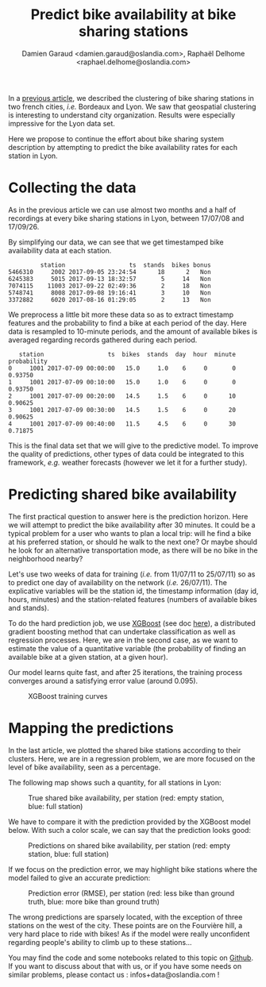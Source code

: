 #+TITLE: Predict bike availability at bike sharing stations
#+AUTHOR: Damien Garaud <damien.garaud@oslandia.com>, Raphaël Delhome <raphael.delhome@oslandia.com>

In a [[http://oslandia.com/en/?p=3942&preview=true][previous article]], we described the clustering of bike sharing stations in
two french cities, /i.e./ Bordeaux and Lyon. We saw that geospatial clustering
is interesting to understand city organization. Results were especially
impressive for the Lyon data set.

Here we propose to continue the effort about bike sharing system description by
attempting to predict the bike availability rates for each station in Lyon.

* Collecting the data

As in the previous article we can use almost two months and a half of recordings at
every bike sharing stations in Lyon, between 17/07/08 and 17/09/26.

By simplifying our data, we can see that we get timestamped bike availability
data at each station.

#+BEGIN_SRC ipython :session openbike_pred :exports none
import sources.prediction as pred
import pandas as pd

raw = pd.read_csv("../data/lyon.csv", parse_dates=["last_update"])
#+END_SRC

#+BEGIN_SRC ipython :session openbike_pred :exports results
lyon = pred.cleanup(raw)
lyon.sample(5)
#+END_SRC

#+RESULTS:
:          station                  ts  stands  bikes bonus
: 5466310     2002 2017-09-05 23:24:54      18      2   Non
: 6245383     5015 2017-09-13 18:32:57       5     14   Non
: 7074115    11003 2017-09-22 02:49:36       2     18   Non
: 5748741     8008 2017-09-08 19:16:41       3     10   Non
: 3372882     6020 2017-08-16 01:29:05       2     13   Non

We preprocess a little bit more these data so as to extract timestamp
features and the probability to find a bike at each period of the day. Here
data is resampled to 10-minute periods, and the amount of available bikes is
averaged regarding records gathered during each period.

#+BEGIN_SRC ipython :session openbike_pred :exports results
lyon = lyon.pipe(pred.time_resampling).pipe(pred.complete_data).pipe(pred.bikes_probability)
lyon.head(5)
#+END_SRC

#+RESULTS:
:    station                  ts  bikes  stands  day  hour  minute  probability
: 0     1001 2017-07-09 00:00:00   15.0     1.0    6     0       0      0.93750
: 1     1001 2017-07-09 00:10:00   15.0     1.0    6     0       0      0.93750
: 2     1001 2017-07-09 00:20:00   14.5     1.5    6     0      10      0.90625
: 3     1001 2017-07-09 00:30:00   14.5     1.5    6     0      20      0.90625
: 4     1001 2017-07-09 00:40:00   11.5     4.5    6     0      30      0.71875

This is the final data set that we will give to the predictive model. To
improve the quality of predictions, other types of data could be integrated to
this framework, /e.g./ weather forecasts (however we let it for a further study).

* Predicting shared bike availability

The first practical question to answer here is the prediction horizon. Here we
will attempt to predict the bike availability after 30 minutes. It could be a
typical problem for a user who wants to plan a local trip: will he find a
bike at his preferred station, or should he walk to the next one? Or maybe
should he look for an alternative transportation mode, as there will be no bike in
the neighborhood nearby?

Let's use two weeks of data for training (/i.e./ from 11/07/11 to 25/07/11) so as
to predict one day of availability on the network (/i.e./ 26/07/11). The
explicative variables will be the station id, the timestamp information (day
id, hours, minutes) and the station-related features (numbers of available
bikes and stands).

To do the hard prediction job, we use [[https://github.com/dmlc/xgboost][XGBoost]] (see doc [[http://xgboost.readthedocs.io/en/latest/][here]]), a distributed
gradient boosting method that can undertake classification as well as
regression processes. Here, we are in the second case, as we want to estimate
the value of a quantitative variable (the probability of finding an available
bike at a given station, at a given hour).

Our model learns quite fast, and after 25 iterations, the training process
converges around a satisfying error value (around 0.095).

#+CAPTION: XGBoost training curves
#+NAME: fig:lyon_prediction_training_curves
[[../image/lyon_prediction_training_curves.png]]

* Mapping the predictions

In the last article, we plotted the shared bike stations according to
their clusters. Here, we are in a regression problem, we are more focused on the
level of bike availability, seen as a percentage.

The following map shows such a quantity, for all stations in Lyon:

#+CAPTION: True shared bike availability, per station (red: empty station, blue: full station)
#+NAME: fig:lyon_ground_truth_availability
[[../image/lyon_groundtruth.png]]

We have to compare it with the prediction provided by the XGBoost model
below. With such a color scale, we can say that the prediction looks good:

#+CAPTION: Predictions on shared bike availability, per station (red: empty station, blue: full station)
#+NAME: fig:lyon_predicted_availability
[[../image/lyon_prediction.png]]

If we focus on the prediction error, we may highlight bike stations where the
model failed to give an accurate prediction:

#+CAPTION: Prediction error (RMSE), per station (red: less bike than ground truth, blue: more bike than ground truth)
#+NAME: fig:lyon_prediction_error
[[../image/lyon_prediction_error.png]]

The wrong predictions are sparsely located, with the exception of three
stations on the west of the city. These points are on the Fourvière hill, a
very hard place to ride with bikes! As if the model were really unconfident
regarding people's ability to climb up to these stations...



You may find the code and some notebooks related to this topic on [[https://github.com/Oslandia/open-data-bikes-analysis][Github]]. If
you want to discuss about that with us, or if you have some needs on similar
problems, please contact us : infos+data@oslandia.com !
